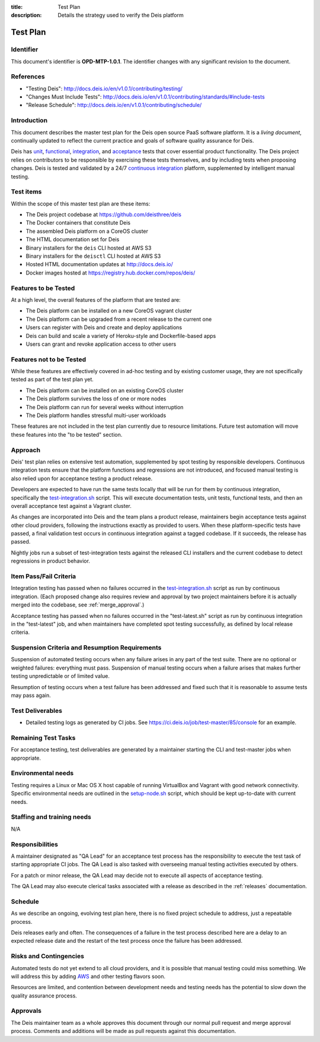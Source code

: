 :title: Test Plan
:description: Details the strategy used to verify the Deis platform

.. _test_plan:

Test Plan
=========

Identifier
----------

This document's identifier is **OPD-MTP-1.0.1**. The identifier changes with
any significant revision to the document.


References
----------

- "Testing Deis": http://docs.deis.io/en/v1.0.1/contributing/testing/
- "Changes Must Include Tests": http://docs.deis.io/en/v1.0.1/contributing/standards/#include-tests
- "Release Schedule": http://docs.deis.io/en/v1.0.1/contributing/schedule/


Introduction
------------

This document describes the master test plan for the Deis open source PaaS
software platform. It is a *living document*, continually updated to reflect the
current practice and goals of software quality assurance for Deis.

Deis has unit_, functional_, integration_, and acceptance_ tests that cover
essential product functionality. The Deis project relies on contributors to be
responsible by exercising these tests themselves, and by including tests when
proposing changes. Deis is tested and validated by a 24/7
`continuous integration`_ platform, supplemented by intelligent manual testing.


Test items
----------

Within the scope of this master test plan are these items:

- The Deis project codebase at https://github.com/deisthree/deis
- The Docker containers that constitute Deis
- The assembled Deis platform on a CoreOS cluster
- The HTML documentation set for Deis
- Binary installers for the ``deis`` CLI hosted at AWS S3
- Binary installers for the ``deisctl`` CLI hosted at AWS S3
- Hosted HTML documentation updates at http://docs.deis.io/
- Docker images hosted at https://registry.hub.docker.com/repos/deis/


.. _features_to_be_tested:

Features to be Tested
---------------------

At a high level, the overall features of the platform that are tested are:

- The Deis platform can be installed on a new CoreOS vagrant cluster
- The Deis platform can be upgraded from a recent release to the current one
- Users can register with Deis and create and deploy applications
- Deis can build and scale a variety of Heroku-style and Dockerfile-based apps
- Users can grant and revoke application access to other users


Features not to be Tested
-------------------------

While these features are effectively covered in ad-hoc testing and by existing
customer usage, they are not specifically tested as part of the test plan yet.

- The Deis platform can be installed on an existing CoreOS cluster
- The Deis platform survives the loss of one or more nodes
- The Deis platform can run for several weeks without interruption
- The Deis platform handles stressful multi-user workloads

These features are not included in the test plan currently due to resource
limitations. Future test automation will move these features into the
"to be tested" section.


Approach
--------

Deis' test plan relies on extensive test automation, supplemented by spot
testing by responsible developers. Continuous integration tests ensure that
the platform functions and regressions are not introduced, and focused manual
testing is also relied upon for acceptance testing a product release.

Developers are expected to have run the same tests locally that will be run
for them by continuous integration, specifically the test-integration.sh_
script. This will execute documentation tests, unit tests, functional tests,
and then an overall acceptance test against a Vagrant cluster.

As changes are incorporated into Deis and the team plans a product release,
maintainers begin acceptance tests against other cloud providers, following the
instructions exactly as provided to users. When these platform-specific tests
have passed, a final validation test occurs in continuous integration against
a tagged codebase. If it succeeds, the release has passed.

Nightly jobs run a subset of test-integration tests against the released CLI
installers and the current codebase to detect regressions in product behavior.


Item Pass/Fail Criteria
-----------------------

Integration testing has passed when no failures occurred in the
test-integration.sh_ script as run by continuous integration. (Each proposed
change also requires review and approval by two project maintainers before it
is actually merged into the codebase, see :ref:`merge_approval`.)

Acceptance testing has passed when no failures occurred in the "test-latest.sh"
script as run by continuous integration in the "test-latest" job, and when
maintainers have completed spot testing successfully, as defined by local
release criteria.


Suspension Criteria and Resumption Requirements
-----------------------------------------------

Suspension of automated testing occurs when any failure arises in any part of
the test suite. There are no optional or weighted failures: everything
must pass. Suspension of manual testing occurs when a failure arises that
makes further testing unpredictable or of limited value.

Resumption of testing occurs when a test failure has been addressed and fixed
such that it is reasonable to assume tests may pass again.


Test Deliverables
-----------------

- Detailed testing logs as generated by CI jobs.
  See https://ci.deis.io/job/test-master/85/console for an example.


Remaining Test Tasks
--------------------

For acceptance testing, test deliverables are generated by a maintainer starting
the CLI and test-master jobs when appropriate.


Environmental needs
-------------------

Testing requires a Linux or Mac OS X host capable of running VirtualBox and
Vagrant with good network connectivity. Specific environmental needs are
outlined in the setup-node.sh_ script, which should be kept up-to-date with
current needs.


Staffing and training needs
---------------------------

N/A


Responsibilities
----------------

A maintainer designated as "QA Lead" for an acceptance test process has the
responsibility to execute the test task of starting appropriate CI jobs. The
QA Lead is also tasked with overseeing manual testing activities executed by
others.

For a patch or minor release, the QA Lead may decide not to execute all aspects
of acceptance testing.

The QA Lead may also execute clerical tasks associated with a release as
described in the :ref:`releases` documentation.


Schedule
--------

As we describe an ongoing, evolving test plan here, there is no fixed project
schedule to address, just a repeatable process.

Deis releases early and often. The consequences of a failure in the test process
described here are a delay to an expected release date and the restart of the
test process once the failure has been addressed.


Risks and Contingencies
-----------------------

Automated tests do not yet extend to all cloud providers, and it is possible
that manual testing could miss something. We will address this by adding AWS_
and other testing flavors soon.

Resources are limited, and contention between development needs and testing
needs has the potential to slow down the quality assurance process.


Approvals
---------

The Deis maintainer team as a whole approves this document through our normal
pull request and merge approval process. Comments and additions will be made as
pull requests against this documentation.


.. _unit: http://en.wikipedia.org/wiki/Unit_testing
.. _functional: http://en.wikipedia.org/wiki/Functional_testing
.. _integration: http://en.wikipedia.org/wiki/Integration_testing
.. _acceptance: http://en.wikipedia.org/wiki/Acceptance_testing
.. _`continuous integration`: http://en.wikipedia.org/wiki/Continuous_integration
.. _`source code`: https://github.com/deisthree/deis
.. _test-integration.sh: https://github.com/deisthree/deis/blob/master/tests/bin/test-integration.sh
.. _setup-node.sh: https://github.com/deisthree/deis/blob/master/tess/bin/setup-node.sh
.. _AWS: http://aws.amazon.com/
